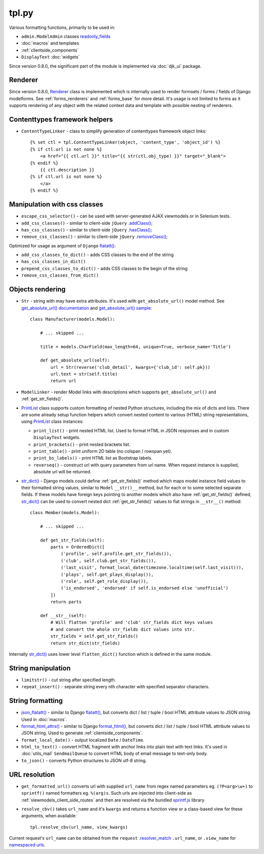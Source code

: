 .. _.addClass(): https://api.jquery.com/addclass/
.. _flatatt(): https://github.com/django/django/search?l=Python&q=flatatt
.. _format_html(): https://docs.djangoproject.com/en/dev/ref/utils/#django.utils.html.format_html
.. _format_html_attrs(): https://github.com/Dmitri-Sintsov/djk-sample/search?l=Python&q=format_html_attrs
.. _get_absolute_url() sample: https://github.com/Dmitri-Sintsov/djk-sample/search?l=Python&q=get_absolute_url
.. _get_absolute_url() documentation: https://docs.djangoproject.com/en/dev/ref/models/instances/#get-absolute-url
.. _.hasClass(): https://api.jquery.com/hasclass/
.. _json_flatatt(): https://github.com/Dmitri-Sintsov/django-jinja-knockout/search?l=HTML&q=json_flatatt
.. _namespaced urls: https://docs.djangoproject.com/en/dev/topics/http/urls/#url-namespaces-and-included-urlconfs
.. _PrintList: https://github.com/Dmitri-Sintsov/django-jinja-knockout/search?l=Python&q=PrintList
.. _readonly_fields: https://docs.djangoproject.com/en/dev/ref/contrib/admin/#django.contrib.admin.ModelAdmin.readonly_fields
.. _.removeClass(): https://api.jquery.com/removeclass/
.. _Renderer: https://github.com/Dmitri-Sintsov/django-jinja-knockout/search?l=Python&q=renderer
.. _.resolver_match: https://docs.djangoproject.com/en/dev/ref/request-response/#django.http.HttpRequest.resolver_match
.. _sprintf.js: https://github.com/alexei/sprintf.js/
.. _str_dict(): https://github.com/Dmitri-Sintsov/djk-sample/search?l=Python&q=str_dict

======
tpl.py
======

Various formatting functions, primarily to be used in:

* ``admin.ModelAdmin`` classes `readonly_fields`_
* :doc:`macros` and templates
* :ref:`clientside_components`
* ``DisplayText`` :doc:`widgets`

Since version 0.8.0, the significant part of the module is implemented via :doc:`djk_ui` package.

.. _tpl_renderer:

Renderer
--------

Since version 0.8.0, `Renderer`_ class is implemented which is internally used to render formsets / forms / fields of
Django modelforms. See :ref:`forms_renderers` and :ref:`forms_base` for more detail. It's usage is not limited to forms
as it supports rendering of any object with the related context data and template with possible nesting of renderers.

Contenttypes framework helpers
------------------------------

.. highlight:: jinja

* ``ContentTypeLinker`` - class to simplify generation of contenttypes framework object links::

    {% set ctl = tpl.ContentTypeLinker(object, 'content_type', 'object_id') %}
    {% if ctl.url is not none %}
        <a href="{{ ctl.url }}" title="{{ str(ctl.obj_type) }}" target="_blank">
    {% endif %}
        {{ ctl.description }}
    {% if ctl.url is not none %}
        </a>
    {% endif %}

Manipulation with css classes
-----------------------------

* ``escape_css_selector()`` - can be used with server-generated AJAX viewmodels or in Selenium tests.
* ``add_css_classes()`` - similar to client-side ``jQuery`` `.addClass()`_;
* ``has_css_classes()`` - similar to client-side ``jQuery`` `.hasClass()`_;
* ``remove_css_classes()`` - similar to client-side ``jQuery`` `.removeClass()`_;

Optimized for usage as argument of ``Django`` `flatatt()`_:

* ``add_css_classes_to_dict()`` - adds CSS classes to the end of the string
* ``has_css_classes_in_dict()``
* ``prepend_css_classes_to_dict()`` - adds CSS classes to the begin of the string
* ``remove_css_classes_from_dict()``

Objects rendering
-----------------

.. highlight:: python

* ``Str`` - string with may have extra attributes. It's used with ``get_absolute_url()`` model method. See
  `get_absolute_url() documentation`_ and `get_absolute_url() sample`_::

    class Manufacturer(models.Model):

        # ... skipped ...

        title = models.CharField(max_length=64, unique=True, verbose_name='Title')

        def get_absolute_url(self):
            url = Str(reverse('club_detail', kwargs={'club_id': self.pk}))
            url.text = str(self.title)
            return url

* ``ModelLinker`` - render Model links with descriptions which supports ``get_absolute_url()`` and
  :ref:`get_str_fields()`.
* `PrintList`_ class supports custom formatting of nested Python structures, including the mix of dicts and lists.
  There are some already setup function helpers which convert nested content to various (HTML) string representations,
  using `PrintList`_ class instances:

  * ``print_list()`` - print nested HTML list. Used to format HTML in JSON responses and in custom ``DisplayText``
    widgets.
  * ``print_brackets()`` - print nested brackets list.
  * ``print_table()`` - print uniform 2D table (no colspan / rowspan yet).
  * ``print_bs_labels()`` - print HTML list as Bootstrap labels.
  * ``reverseq()`` - construct url with query parameters from url name. When request instance is supplied, absolute url
    will be returned.

* `str_dict()`_ - Django models could define :ref:`get_str_fields()` method which maps model instance field values to
  their formatted string values, similar to ``Model`` ``__str()__`` method, but for each or to some selected separate
  fields. If these models have foreign keys pointing to another models which also have :ref:`get_str_fields()` defined,
  `str_dict()`_ can be used to convert nested dict :ref:`get_str_fields()` values to flat strings in ``__str__()``
  method::

    class Member(models.Model):

        # ... skipped ...

        def get_str_fields(self):
            parts = OrderedDict([
                ('profile', self.profile.get_str_fields()),
                ('club', self.club.get_str_fields()),
                ('last_visit', format_local_date(timezone.localtime(self.last_visit))),
                ('plays', self.get_plays_display()),
                ('role', self.get_role_display()),
                ('is_endorsed', 'endorsed' if self.is_endorsed else 'unofficial')
            ])
            return parts

        def __str__(self):
            # Will flatten 'profile' and 'club' str_fields dict keys values
            # and convert the whole str_fields dict values into str.
            str_fields = self.get_str_fields()
            return str_dict(str_fields)

Internally `str_dict()`_ uses lower level ``flatten_dict()`` function which is defined in the same module.

String manipulation
-------------------

* ``limitstr()`` - cut string after specified length.
* ``repeat_insert()`` - separate string every nth character with specified separator characters.

String formatting
-----------------

* `json_flatatt()`_ - similar to Django `flatatt()`_, but converts dict / list / tuple / bool HTML attribute
  values to JSON string. Used in :doc:`macros`.
* `format_html_attrs()`_ - similar to Django `format_html()`_, but converts dict / list / tuple / bool HTML attribute
  values to JSON string. Used to generate :ref:`clientside_components`.
* ``format_local_date()`` - output localized ``Date`` / ``DateTime``.
* ``html_to_text()`` - convert HTML fragment with anchor links into plain text with text links. It's used in
  :doc:`utils_mail` ``SendmailQueue`` to convert HTML body of email message to text-only body.
* ``to_json()`` - converts Python structures to JSON utf-8 string.

URL resolution
--------------
* ``get_formatted_url()`` converts url with supplied ``url_name`` from regex named parameters eg. ``(?P<arg>\w+)`` to
  ``sprintf()`` named formatters eg. ``%(arg)s``. Such urls are injected into client-side as
  :ref:`viewmodels_client_side_routes` and then are resolved via the bundled `sprintf.js`_ library.
* ``resolve_cbv()`` takes ``url_name`` and it's ``kwargs`` and returns a function view or a class-based view for these
  arguments, when available::

    tpl.resolve_cbv(url_name, view_kwargs)

Current request's ``url_name`` can be obtained from the ``request`` `.resolver_match`_ ``.url_name``, or ``.view_name``
for `namespaced urls`_.
